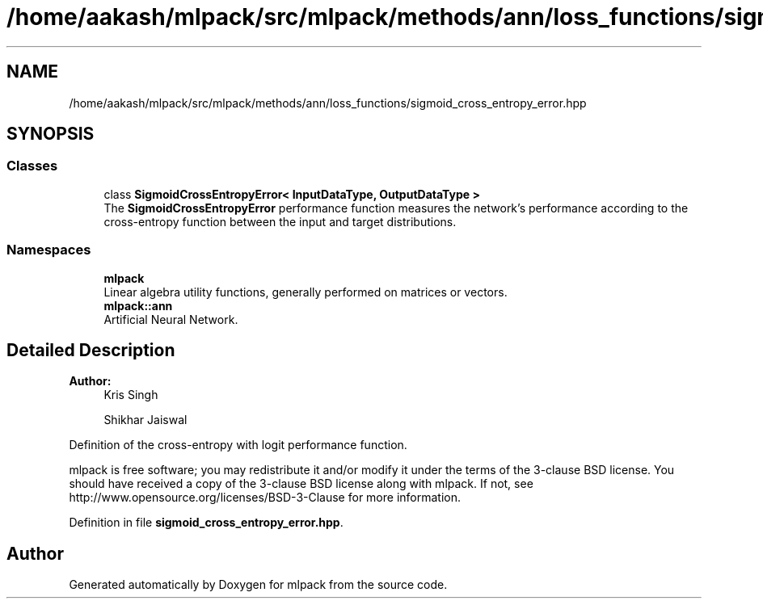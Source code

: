 .TH "/home/aakash/mlpack/src/mlpack/methods/ann/loss_functions/sigmoid_cross_entropy_error.hpp" 3 "Thu Jun 24 2021" "Version 3.4.2" "mlpack" \" -*- nroff -*-
.ad l
.nh
.SH NAME
/home/aakash/mlpack/src/mlpack/methods/ann/loss_functions/sigmoid_cross_entropy_error.hpp
.SH SYNOPSIS
.br
.PP
.SS "Classes"

.in +1c
.ti -1c
.RI "class \fBSigmoidCrossEntropyError< InputDataType, OutputDataType >\fP"
.br
.RI "The \fBSigmoidCrossEntropyError\fP performance function measures the network's performance according to the cross-entropy function between the input and target distributions\&. "
.in -1c
.SS "Namespaces"

.in +1c
.ti -1c
.RI " \fBmlpack\fP"
.br
.RI "Linear algebra utility functions, generally performed on matrices or vectors\&. "
.ti -1c
.RI " \fBmlpack::ann\fP"
.br
.RI "Artificial Neural Network\&. "
.in -1c
.SH "Detailed Description"
.PP 

.PP
\fBAuthor:\fP
.RS 4
Kris Singh 
.PP
Shikhar Jaiswal
.RE
.PP
Definition of the cross-entropy with logit performance function\&.
.PP
mlpack is free software; you may redistribute it and/or modify it under the terms of the 3-clause BSD license\&. You should have received a copy of the 3-clause BSD license along with mlpack\&. If not, see http://www.opensource.org/licenses/BSD-3-Clause for more information\&. 
.PP
Definition in file \fBsigmoid_cross_entropy_error\&.hpp\fP\&.
.SH "Author"
.PP 
Generated automatically by Doxygen for mlpack from the source code\&.
